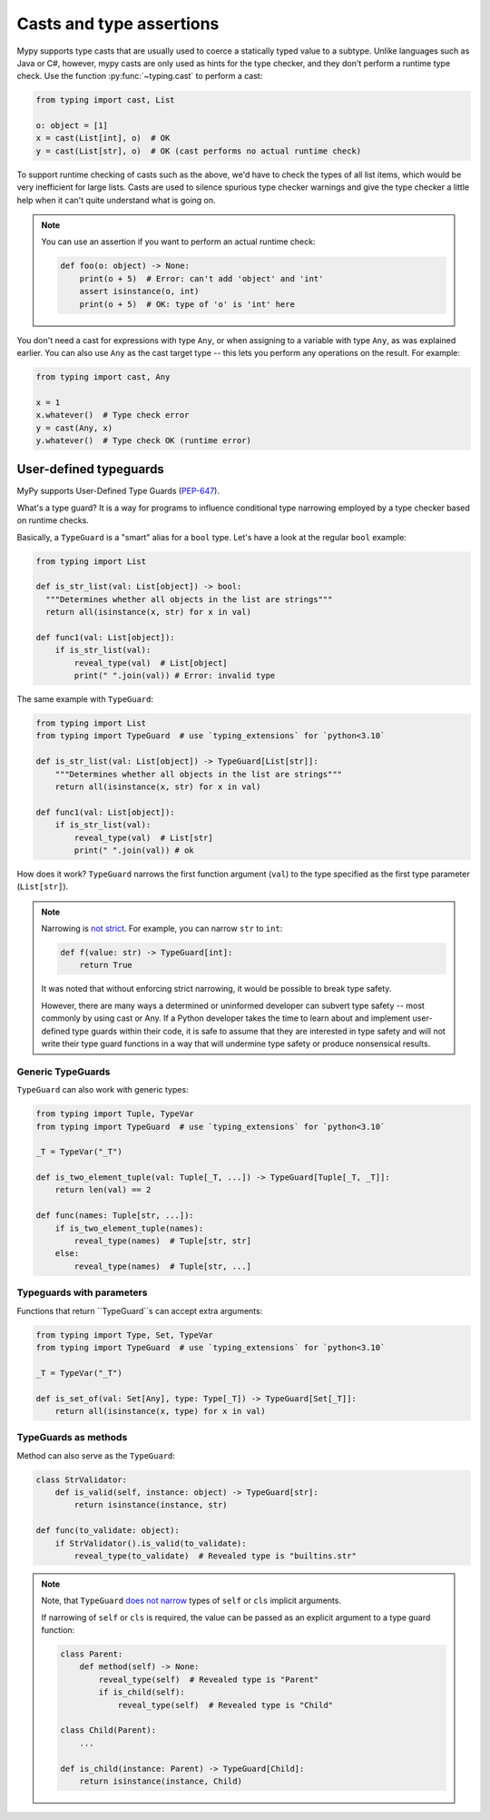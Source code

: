 .. _casts:

Casts and type assertions
=========================

Mypy supports type casts that are usually used to coerce a statically
typed value to a subtype. Unlike languages such as Java or C#,
however, mypy casts are only used as hints for the type checker, and they
don't perform a runtime type check. Use the function :py:func:`~typing.cast` to perform a
cast:

.. code-block:: python

   from typing import cast, List

   o: object = [1]
   x = cast(List[int], o)  # OK
   y = cast(List[str], o)  # OK (cast performs no actual runtime check)

To support runtime checking of casts such as the above, we'd have to check
the types of all list items, which would be very inefficient for large lists.
Casts are used to silence spurious
type checker warnings and give the type checker a little help when it can't
quite understand what is going on.

.. note::

   You can use an assertion if you want to perform an actual runtime check:

   .. code-block:: python

      def foo(o: object) -> None:
          print(o + 5)  # Error: can't add 'object' and 'int'
          assert isinstance(o, int)
          print(o + 5)  # OK: type of 'o' is 'int' here

You don't need a cast for expressions with type ``Any``, or when
assigning to a variable with type ``Any``, as was explained earlier.
You can also use ``Any`` as the cast target type -- this lets you perform
any operations on the result. For example:

.. code-block:: python

    from typing import cast, Any

    x = 1
    x.whatever()  # Type check error
    y = cast(Any, x)
    y.whatever()  # Type check OK (runtime error)


User-defined typeguards
***********************

MyPy supports User-Defined Type Guards
(`PEP-647 <https://www.python.org/dev/peps/pep-0647/>`_).

What's a type guard?
It is a way for programs to influence conditional
type narrowing employed by a type checker based on runtime checks.

Basically, a ``TypeGuard`` is a "smart" alias for a ``bool`` type.
Let's have a look at the regular ``bool`` example:

.. code-block:: python

  from typing import List

  def is_str_list(val: List[object]) -> bool:
    """Determines whether all objects in the list are strings"""
    return all(isinstance(x, str) for x in val)

  def func1(val: List[object]):
      if is_str_list(val):
          reveal_type(val)  # List[object]
          print(" ".join(val)) # Error: invalid type

The same example with ``TypeGuard``:

.. code-block:: python

  from typing import List
  from typing import TypeGuard  # use `typing_extensions` for `python<3.10`

  def is_str_list(val: List[object]) -> TypeGuard[List[str]]:
      """Determines whether all objects in the list are strings"""
      return all(isinstance(x, str) for x in val)

  def func1(val: List[object]):
      if is_str_list(val):
          reveal_type(val)  # List[str]
          print(" ".join(val)) # ok

How does it work? ``TypeGuard`` narrows the first function argument (``val``)
to the type specified as the first type parameter (``List[str]``).

.. note::

  Narrowing is
  `not strict <https://www.python.org/dev/peps/pep-0647/#enforcing-strict-narrowing>`_.
  For example, you can narrow ``str`` to ``int``:

  .. code-block:: python

    def f(value: str) -> TypeGuard[int]:
        return True

  It was noted that without enforcing strict narrowing,
  it would be possible to break type safety.

  However, there are many ways a determined or uninformed developer can
  subvert type safety -- most commonly by using cast or Any.
  If a Python developer takes the time to learn about and implement
  user-defined type guards within their code,
  it is safe to assume that they are interested in type safety
  and will not write their type guard functions in a way
  that will undermine type safety or produce nonsensical results.

Generic TypeGuards
------------------

``TypeGuard`` can also work with generic types:

.. code-block:: python

  from typing import Tuple, TypeVar
  from typing import TypeGuard  # use `typing_extensions` for `python<3.10`

  _T = TypeVar("_T")

  def is_two_element_tuple(val: Tuple[_T, ...]) -> TypeGuard[Tuple[_T, _T]]:
      return len(val) == 2

  def func(names: Tuple[str, ...]):
      if is_two_element_tuple(names):
          reveal_type(names)  # Tuple[str, str]
      else:
          reveal_type(names)  # Tuple[str, ...]

Typeguards with parameters
--------------------------

Functions that return ``TypeGuard``s can accept extra arguments:

.. code-block:: python

  from typing import Type, Set, TypeVar
  from typing import TypeGuard  # use `typing_extensions` for `python<3.10`

  _T = TypeVar("_T")

  def is_set_of(val: Set[Any], type: Type[_T]) -> TypeGuard[Set[_T]]:
      return all(isinstance(x, type) for x in val)

TypeGuards as methods
---------------------

Method can also serve as the ``TypeGuard``:

.. code-block:: python

  class StrValidator:
      def is_valid(self, instance: object) -> TypeGuard[str]:
          return isinstance(instance, str)

  def func(to_validate: object):
      if StrValidator().is_valid(to_validate):
          reveal_type(to_validate)  # Revealed type is "builtins.str"

.. note::

  Note, that ``TypeGuard``
  `does not narrow <https://www.python.org/dev/peps/pep-0647/#narrowing-of-implicit-self-and-cls-parameters>`_
  types of ``self`` or ``cls`` implicit arguments.

  If narrowing of ``self`` or ``cls`` is required,
  the value can be passed as an explicit argument to a type guard function:

  .. code-block:: python

    class Parent:
        def method(self) -> None:
            reveal_type(self)  # Revealed type is "Parent"
            if is_child(self):
                reveal_type(self)  # Revealed type is "Child"

    class Child(Parent):
        ...

    def is_child(instance: Parent) -> TypeGuard[Child]:
        return isinstance(instance, Child)
